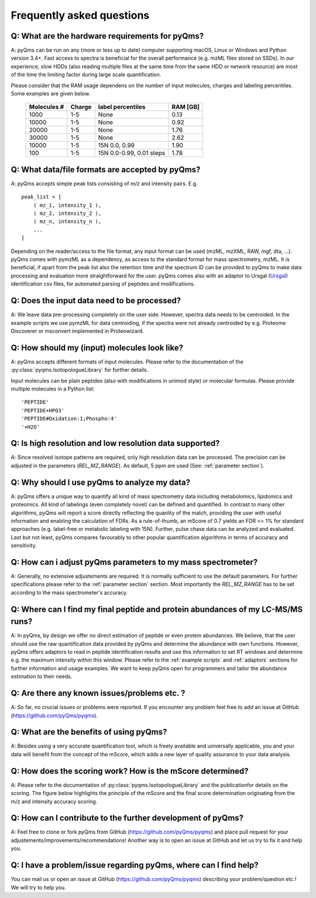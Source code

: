 .. faq:

.. _Ursgal:
    https://github.com/ursgal/ursgal


Frequently asked questions
==========================

Q: What are the hardware requirements for pyQms?
^^^^^^^^^^^^^^^^^^^^^^^^^^^^^^^^^^^^^^^^^^^^^^^^

A: pyQms can be run on any (more or less up to date) computer supporting
macOS, Linux or Windows and Python version 3.4+. Fast access to spectra
is beneficial for the overall performance (e.g. mzML files stored on SSDs).
In our experience, slow HDDs (also reading multiple files at the same time from
the same HDD or network resource) are most of the time the limiting factor 
during large scale quantification.

Please consider that the RAM usage dependens on the number of input molecules, 
charges and labeling percentiles. Some examples are given below.


 ================= ====== ======================== ========
 Molecules #       Charge label percentiles        RAM [GB]     
 ================= ====== ======================== ========
 1000              1-5    None                     0.13
 10000             1-5    None                     0.92
 20000             1-5    None                     1.76
 30000             1-5    None                     2.62
 10000             1-5    15N 0.0, 0.99            1.90
 100               1-5    15N 0.0-0.99, 0.01 steps 1.78            
 ================= ====== ======================== ========


Q: What data/file formats are accepted by pyQms?
^^^^^^^^^^^^^^^^^^^^^^^^^^^^^^^^^^^^^^^^^^^^^^^^^

A: pyQms accepts simple peak lists consisting of m/z and intensity pairs. E.g. ::

    peak_list = [ 
        ( mz_1, intensity_1 ),
        ( mz_2, intensity_2 ),
        ( mz_n, intensity_n ),
        ... 
    ]

Depending on the reader/access to the file format, any input format can be used 
(mzML, mzXML, RAW, mgf, dta, ...). pyQms comes with pymzML as a dependency, as
access to the standard format for mass spectrometry, mzML. It is beneficial, if
apart from the peak list also the retention time and the spectrum ID can be
provided to pyQms to make data processing and evaluation more straightforward for
the user. pyQms comes also with an adaptor to Ursgal (`Ursgal`_) identification 
csv files, for automated parsing of peptides and modifications.


Q: Does the input data need to be processed?
^^^^^^^^^^^^^^^^^^^^^^^^^^^^^^^^^^^^^^^^^^^^^

A: We leave data pre-processing completely on the user side. However, spectra 
data needs to be centroided. 
In the example scripts we use pymzML for data centroiding, if
the spectra were not already centroided by e.g. Proteome Discoverer or msconvert
implemented in Proteowizard.


Q: How should my (input) molecules look like?
^^^^^^^^^^^^^^^^^^^^^^^^^^^^^^^^^^^^^^^^^^^^^

A: pyQms accepts different formats of input molecules. Please refer to the
documentation of the :py:class:`pyqms.IsotopologueLibrary` for further details.

Input molecules can be plain peptides (also with modifications in unimod style)
or molecular formulas. Please provide multiple molecules in a Python list: ::

    'PEPTIDE'
    'PEPTIDE+HPO3'
    'PEPTIDE#Oxidation:1;Phospho:4'
    '+H2O'


Q: Is high resolution and low resolution data supported?
^^^^^^^^^^^^^^^^^^^^^^^^^^^^^^^^^^^^^^^^^^^^^^^^^^^^^^^^

A: Since resolved isotope patterns are required, only high resolution data can
be processed. The precision can be adjusted in the parameters (`REL_MZ_RANGE`). 
As default, 5 ppm are used (See: :ref:`parameter section`).



Q: Why should I use pyQms to analyze my data?
^^^^^^^^^^^^^^^^^^^^^^^^^^^^^^^^^^^^^^^^^^^^^^

A: pyQms offers a unique way to quantify all kind of mass spectrometry data
including  metabolomics, lipidomics and proteomics. All kind of labelings (even
completely novel) can be defined and quantified. In contrast to many other
algorithms, pyQms will report a score directly reflecting the quanlity of the
match, providing the user with useful information and enabling the calculation
of FDRs. As a rule-of-thumb, an mScore of 0.7 yields an FDR <= 1% for standard 
approaches (e.g. label-free or metabolic labeling with 15N). Further, pulse
chase data can be analyzed and evaluated. Last but not least, pyQms compares
favourably to other popular quantification algorithms in terms of accuracy and
sensitivity.



Q: How can i adjust pyQms parameters to my mass spectrometer?
^^^^^^^^^^^^^^^^^^^^^^^^^^^^^^^^^^^^^^^^^^^^^^^^^^^^^^^^^^^^^^

A: Generally, no extensive adjustements are required. It is normally sufficient
to use the default parameters. For further specifications please refer to the 
:ref:`parameter section` section. Most importantly the `REL_MZ_RANGE` has to
be set according to the mass spectrometer's accuracy.



Q: Where can I find my final peptide and protein abundances of my LC-MS/MS runs?
^^^^^^^^^^^^^^^^^^^^^^^^^^^^^^^^^^^^^^^^^^^^^^^^^^^^^^^^^^^^^^^^^^^^^^^^^^^^^^^^^

A: In pyQms, by design we offer no direct estimation of peptide or
even protein abundances. We believe, that the user should use the raw quantification
data provided by pyQms and determine the abundance with own functions. However, 
pyQms offers adaptors to read in peptide identification results and use this
information to set RT windows and determine e.g. the maximum intensity within
this window. Please refer to the :ref:`example scripts` and :ref:`adaptors` 
sections for further information and usage examples. We want to keep pyQms open
for programmers and tailor the abundance estimation to their needs.


Q: Are there any known issues/problems etc. ?
^^^^^^^^^^^^^^^^^^^^^^^^^^^^^^^^^^^^^^^^^^^^^^

A: So far, no crucial issues or problems were reported. If you encounter any
problem feel free to add an issue at GitHub (https://github.com/pyQms/pyqms).


Q: What are the benefits of using pyQms?
^^^^^^^^^^^^^^^^^^^^^^^^^^^^^^^^^^^^^^^^^

A: Besides using a very accurate quantification tool, which is freely available
and universally applicable, you and your data will benefit from the concept of
the mScore, which adds a new layer of quality assurance to your data analysis. 


Q: How does the scoring work? How is the mScore determined?
^^^^^^^^^^^^^^^^^^^^^^^^^^^^^^^^^^^^^^^^^^^^^^^^^^^^^^^^^^^

A: Please refer to the documentation of :py:class:`pyqms.IsotopologueLibrary`
and the publicationfor details on the scoring. 
The figure below highlights the principle of the
mScore and the final score determination originating from the m/z and intensity
accuracy scoring.

.. image:: images/scoring_principle.png



Q: How can I contribute to the further development of pyQms?
^^^^^^^^^^^^^^^^^^^^^^^^^^^^^^^^^^^^^^^^^^^^^^^^^^^^^^^^^^^^^

A: Feel free to clone or fork pyQms from GitHub (https://github.com/pyQms/pyqms) 
and place pull request for your adjustements/improvements/recommendations! 
Another way is to open an issue at GitHub and let us try to fix it and help you.


Q: I have a problem/issue regarding pyQms, where can I find help?
^^^^^^^^^^^^^^^^^^^^^^^^^^^^^^^^^^^^^^^^^^^^^^^^^^^^^^^^^^^^^^^^^^

You can mail us or open an issue at GitHub (https://github.com/pyQms/pyqms) 
describing your problem/question etc.!
We will try to help you.
